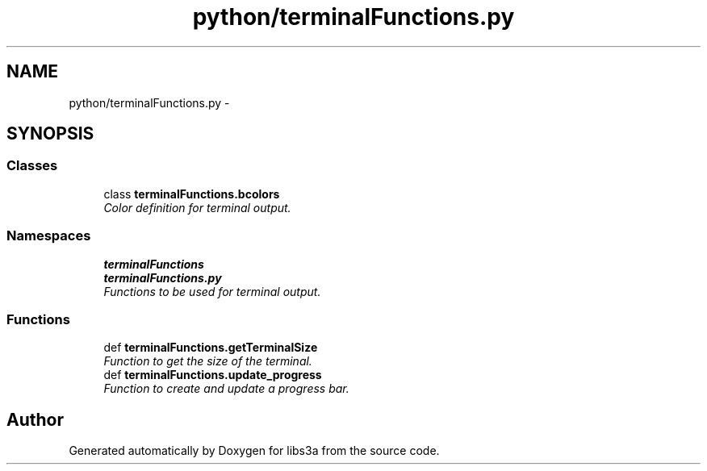 .TH "python/terminalFunctions.py" 3 "Fri Mar 27 2015" "libs3a" \" -*- nroff -*-
.ad l
.nh
.SH NAME
python/terminalFunctions.py \- 
.SH SYNOPSIS
.br
.PP
.SS "Classes"

.in +1c
.ti -1c
.RI "class \fBterminalFunctions\&.bcolors\fP"
.br
.RI "\fIColor definition for terminal output\&. \fP"
.in -1c
.SS "Namespaces"

.in +1c
.ti -1c
.RI "\fBterminalFunctions\fP"
.br
.ti -1c
.RI "\fBterminalFunctions\&.py\fP"
.br
.RI "\fIFunctions to be used for terminal output\&. \fP"
.in -1c
.SS "Functions"

.in +1c
.ti -1c
.RI "def \fBterminalFunctions\&.getTerminalSize\fP"
.br
.RI "\fIFunction to get the size of the terminal\&. \fP"
.ti -1c
.RI "def \fBterminalFunctions\&.update_progress\fP"
.br
.RI "\fIFunction to create and update a progress bar\&. \fP"
.in -1c
.SH "Author"
.PP 
Generated automatically by Doxygen for libs3a from the source code\&.
